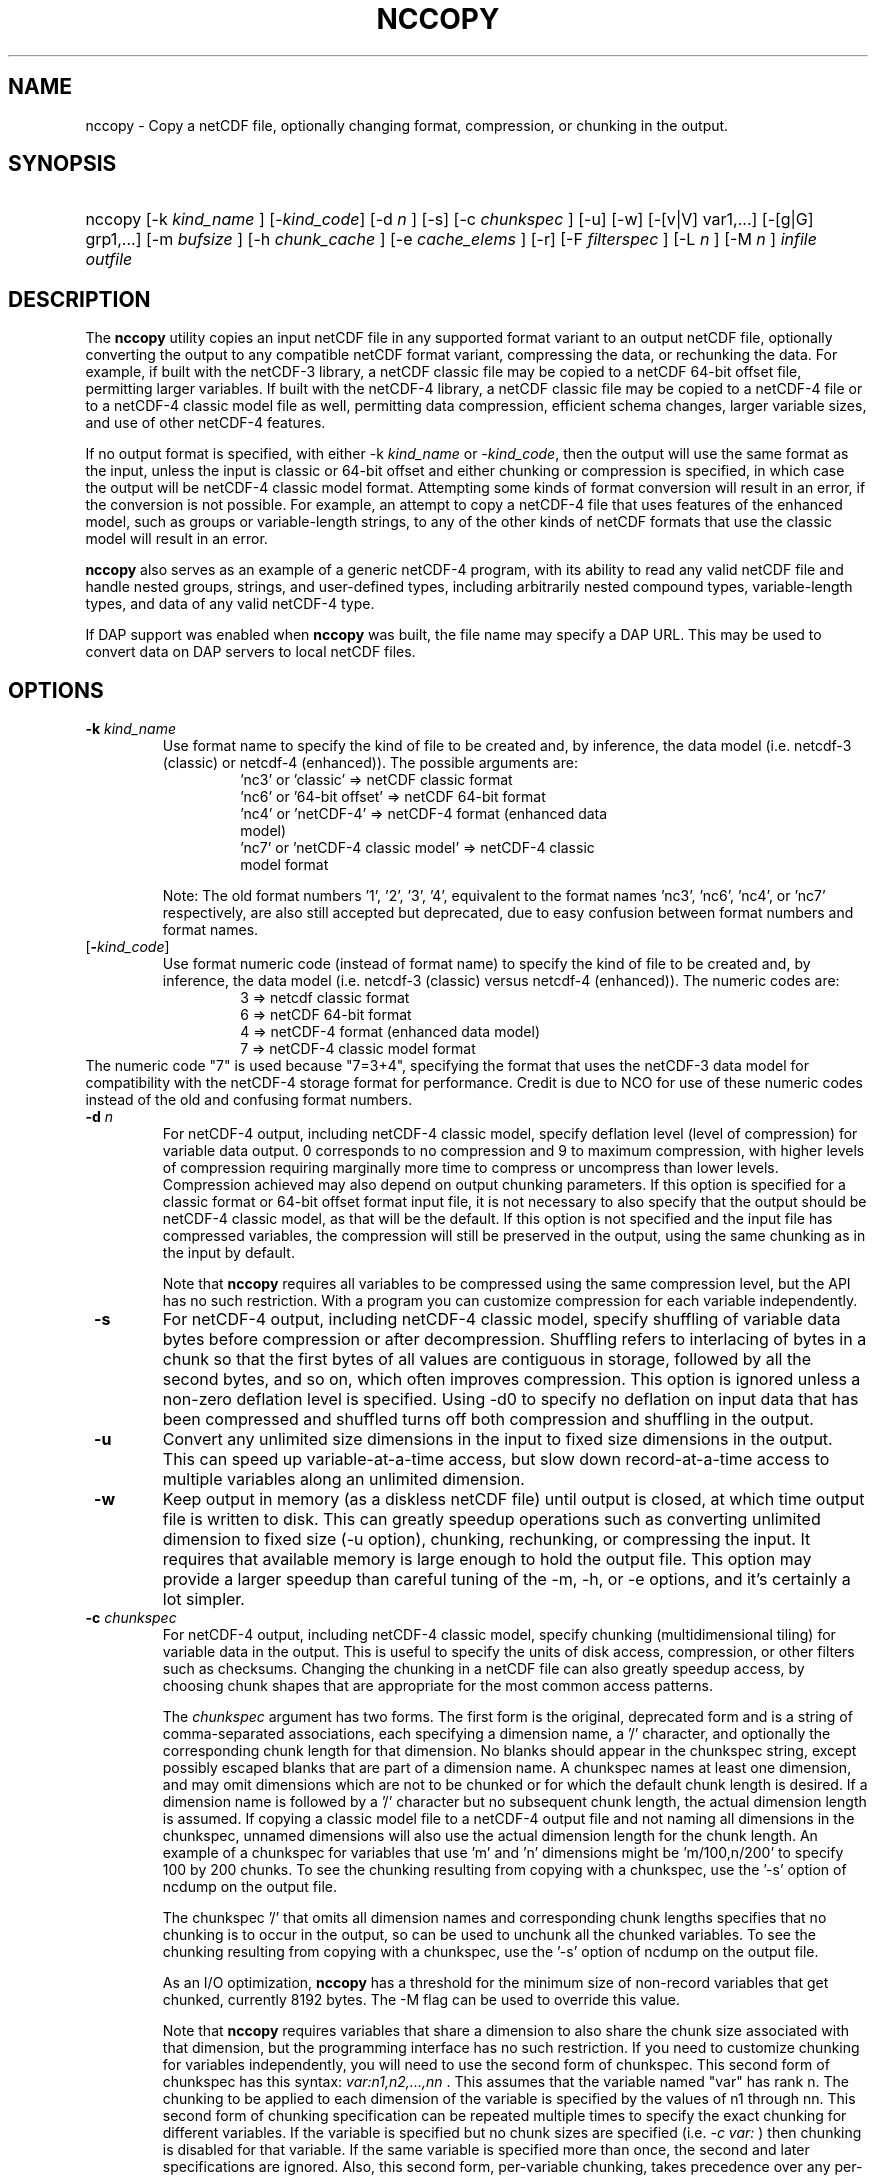 .\" $Id: nccopy.1 400 2010-08-27 21:02:52Z russ $
.TH NCCOPY 1 "2012-03-08" "Release 4.2" "UNIDATA UTILITIES"
.SH NAME
nccopy \- Copy a netCDF file, optionally changing format, compression, or chunking in the output.
.SH SYNOPSIS
.ft B
.HP
nccopy
.nh
\%[\-k \fI kind_name \fP]
\%[\-\fIkind_code\fP]
\%[\-d \fI n \fP]
\%[\-s]
\%[\-c \fI chunkspec \fP]
\%[\-u]
\%[\-w]
\%[\-[v|V] var1,...]
\%[\-[g|G] grp1,...]
\%[\-m \fI bufsize \fP]
\%[\-h \fI chunk_cache \fP]
\%[\-e \fI cache_elems \fP]
\%[\-r]
\%[\-F \fI filterspec \fP]
\%[\-L \fI n \fP]
\%[\-M \fI n \fP]
\%\fI infile \fP
\%\fI outfile \fP
.hy
.ft
.SH DESCRIPTION
.LP
The \fBnccopy\fP utility copies an input netCDF file in any supported
format variant to an output netCDF file, optionally converting the
output to any compatible netCDF format variant, compressing the data,
or rechunking the data.  For example, if built with the netCDF-3
library, a netCDF classic file may be copied to a netCDF 64-bit offset
file, permitting larger variables.  If built with the netCDF-4
library, a netCDF classic file may be copied to a netCDF-4 file or to
a netCDF-4 classic model file as well, permitting data compression,
efficient schema changes, larger variable sizes, and use of other
netCDF-4 features.
.LP
If no output format is specified, with either \-k \fIkind_name\fP
or \fI-kind_code\fP, then the output will use the same
format as the input, unless the input is classic or 64-bit offset
and either chunking or compression is specified, in which case the
output will be netCDF-4 classic model format.  Attempting
some kinds of format conversion will result in an error, if the
conversion is not possible.  For example, an attempt to copy a
netCDF-4 file that uses features of the enhanced model, such as
groups or variable-length strings, to any of the other kinds of netCDF
formats that use the classic model will result in an error.
.LP
\fBnccopy\fP also serves as an example of a generic netCDF-4 program,
with its ability to read any valid netCDF file and handle nested
groups, strings, and user-defined types, including arbitrarily
nested compound types, variable-length types, and data of any valid
netCDF-4 type.
.LP
If DAP support was enabled when \fBnccopy\fP was built, the file name may
specify a DAP URL. This may be used to convert data on DAP servers to
local netCDF files.
.SH OPTIONS
.IP "\fB \-k \fP \fI kind_name \fP"
Use format name to specify the kind of file to be created
and, by inference, the data model (i.e. netcdf-3 (classic) or
netcdf-4 (enhanced)).  The possible arguments are:
.RS
.RS
.IP "'nc3' or 'classic' => netCDF classic format"
.IP "'nc6' or '64-bit offset' => netCDF 64-bit format"
.IP "'nc4' or 'netCDF-4' => netCDF-4 format (enhanced data model)"
.IP "'nc7' or 'netCDF-4 classic model' => netCDF-4 classic model format"
.RE
.RE
.IP
Note: The old format numbers '1', '2', '3', '4', equivalent
to the format names 'nc3', 'nc6', 'nc4', or 'nc7' respectively, are
also still accepted but deprecated, due to easy confusion between
format numbers and format names.
.IP "[\fB-\fP\fIkind_code\fP]"
Use format numeric code (instead of format name) to specify the kind of file to be created
and, by inference, the data model (i.e. netcdf-3 (classic) versus
netcdf-4 (enhanced)).  The numeric codes are:
.RS
.RS
.IP "3 => netcdf classic format"
.IP "6 => netCDF 64-bit format"
.IP "4 => netCDF-4 format (enhanced data model)"
.IP "7 => netCDF-4 classic model format"
.RE
.RE
The numeric code "7" is used because "7=3+4", specifying the format
that uses the netCDF-3 data model for compatibility with the netCDF-4
storage format for performance. Credit is due to NCO for use of these
numeric codes instead of the old and confusing format numbers.
.IP "\fB \-d \fP \fI n \fP"
For netCDF-4 output, including netCDF-4 classic model, specify
deflation level (level of compression) for variable data output.  0
corresponds to no compression and 9 to maximum compression, with
higher levels of compression requiring marginally more time to
compress or uncompress than lower levels.  Compression achieved may
also depend on output chunking parameters.  If this option is
specified for a classic format or 64-bit offset format input file, it
is not necessary to also specify that the output should be netCDF-4
classic model, as that will be the default.  If this option is not
specified and the input file has compressed variables, the compression
will still be preserved in the output, using the same chunking as in
the input by default.
.IP
Note that \fBnccopy\fP requires all variables to be compressed using the
same compression level, but the API has no such restriction.  With
a program you can customize compression for each variable independently.
.IP "\fB \-s \fP"
For netCDF-4 output, including netCDF-4 classic model, specify
shuffling of variable data bytes before compression or after
decompression.  Shuffling refers to interlacing of bytes in a chunk so
that the first bytes of all values are contiguous in storage, followed
by all the second bytes, and so on, which often improves compression.
This option is ignored unless a non-zero deflation level is specified.
Using \-d0 to specify no deflation on input data that has been
compressed and shuffled turns off both compression and shuffling in
the output.
.IP "\fB \-u \fP"
Convert any unlimited size dimensions in the input to fixed size
dimensions in the output.  This can speed up variable-at-a-time
access, but slow down record-at-a-time access to multiple variables
along an unlimited dimension.
.IP "\fB \-w \fP"
Keep output in memory (as a diskless netCDF file) until output is
closed, at which time output file is written to disk.  This can
greatly speedup operations such as converting unlimited dimension to
fixed size (\-u option), chunking, rechunking, or compressing the
input.  It requires that available memory is large enough to hold the
output file.  This option may provide a larger speedup than careful
tuning of the \-m, \-h, or \-e options, and it's certainly a lot simpler.
.IP "\fB \-c \fP \fIchunkspec\fP"
For netCDF-4 output, including netCDF-4 classic model, specify
chunking (multidimensional tiling) for variable data in the output.
This is useful to specify the units of disk access, compression, or
other filters such as checksums.  Changing the chunking in a netCDF
file can also greatly speedup access, by choosing chunk shapes that
are appropriate for the most common access patterns.
.IP
The \fIchunkspec\fP argument has two forms. The first form is the
original, deprecated form and is a string of comma-separated associations,
each specifying a dimension name, a '/' character, and optionally the
corresponding chunk length for that dimension.  No blanks should
appear in the chunkspec string, except possibly escaped blanks that
are part of a dimension name.  A chunkspec names at least one
dimension, and may omit dimensions which are not to be chunked or for
which the default chunk length is desired.  If a dimension name is
followed by a '/' character but no subsequent chunk length, the actual
dimension length is assumed.  If copying a classic model file to a
netCDF-4 output file and not naming all dimensions in the chunkspec,
unnamed dimensions will also use the actual dimension length for the
chunk length.  An example of a chunkspec for variables that use 'm'
and 'n' dimensions might be 'm/100,n/200' to specify 100 by 200
chunks. To see the chunking resulting from copying with a chunkspec,
use the '\-s' option of ncdump on the output file.
.IP
The chunkspec '/' that omits all dimension names and
corresponding chunk lengths specifies that no chunking is to occur in
the output, so can be used to unchunk all the chunked variables.
To see the chunking resulting from copying with a chunkspec,
use the '\-s' option of ncdump on the output file.
.IP
As an I/O optimization, \fBnccopy\fP has a threshold for the minimum size of
non-record variables that get chunked, currently 8192 bytes. The -M flag
can be used to override this value.
.IP
Note that \fBnccopy\fP requires variables that share a dimension to also
share the chunk size associated with that dimension, but the
programming interface has no such restriction.  If you need to
customize chunking for variables independently, you will need to use
the second form of chunkspec. This second form of chunkspec has this
syntax: \fI var:n1,n2,...,nn \fP. This assumes that the variable named
"var" has rank n. The chunking to be applied to each dimension of the
variable is specified by the values of n1 through nn. This second
form of chunking specification can be repeated multiple times to specify
the exact chunking for different variables.
If the variable is specified but no chunk sizes are specified
(i.e. \fI -c var: \fP)
then chunking is disabled for that variable.
If the same variable is specified
more than once, the second and later specifications are ignored.
Also, this second form, per-variable chunking, takes precedence over any
per-dimension chunking except the bare "/" case.
.IP "\fB \-v \fP \fI var1,... \fP"
The output will include data values for the specified variables, in
addition to the declarations of all dimensions, variables, and
attributes. One or more variables must be specified by name in the
comma-delimited list following this option. The list must be a single
argument to the command, hence cannot contain unescaped blanks or
other white space characters. The named variables must be valid netCDF
variables in the input-file. A variable within a group in a netCDF-4
file may be specified with an absolute path name, such as
"/GroupA/GroupA2/var".  Use of a relative path name such as 'var' or
"grp/var" specifies all matching variable names in the file.  The
default, without this option, is to include data values for \fI all \fP variables
in the output.
.IP "\fB \-V \fP \fI var1,... \fP"
The output will include the specified variables only but all dimensions and
global or group attributes. One or more variables must be specified by name in the
comma-delimited list following this option. The list must be a single argument
to the command, hence cannot contain unescaped blanks or other white space
characters. The named variables must be valid netCDF variables in the
input-file. A variable within a group in a netCDF-4 file may be specified with
an absolute path name, such as '/GroupA/GroupA2/var'.  Use of a relative path
name such as 'var' or 'grp/var' specifies all matching variable names in the
file.  The default, without this option, is to include \fI all \fP variables in the
output.
.IP "\fB \-g \fP \fI grp1,... \fP"
The output will include data values only for the specified groups.
One or more groups must be specified by name in the comma-delimited
list following this option. The list must be a single argument to the
command. The named groups must be valid netCDF groups in the
input-file. The default, without this option, is to include data values for all
groups in the output.
.IP "\fB \-G \fP \fI grp1,... \fP"
The output will include only the specified groups.
One or more groups must be specified by name in the comma-delimited
list following this option. The list must be a single argument to the
command. The named groups must be valid netCDF groups in the
input-file. The default, without this option, is to include all groups in the
output.
.IP "\fB \-m \fP \fI bufsize \fP"
An integer or floating-point number that specifies the size, in bytes,
of the copy buffer used to copy large variables.  A suffix of K, M, G,
or T multiplies the copy buffer size by one thousand, million,
billion, or trillion, respectively.  The default is 5 Mbytes,
but will be increased if necessary to hold at least one chunk of
netCDF-4 chunked variables in the input file.  You may want to specify
a value larger than the default for copying large files over high
latency networks.  Using the '\-w' option may provide better
performance, if the output fits in memory.
.IP "\fB \-h \fP \fI chunk_cache \fP"
For netCDF-4 output, including netCDF-4 classic model, an integer or
floating-point number that specifies the size in bytes of chunk cache
allocated for each chunked variable.  This is not a property of the file, but merely
a performance tuning parameter for avoiding compressing or
decompressing the same data multiple times while copying and changing
chunk shapes.  A suffix of K, M, G, or T multiplies the chunk cache
size by one thousand, million, billion, or trillion, respectively.
The default is 4.194304 Mbytes (or whatever was specified for the
configure-time constant CHUNK_CACHE_SIZE when the netCDF library was
built).  Ideally, the \fBnccopy\fP utility should accept only one memory
buffer size and divide it optimally between a copy buffer and chunk
cache, but no general algorithm for computing the optimum chunk cache
size has been implemented yet. Using the '\-w' option may provide
better performance, if the output fits in memory.
.IP "\fB \-e \fP \fI cache_elems \fP"
For netCDF-4 output, including netCDF-4 classic model, specifies
number of chunks that the chunk cache can hold. A suffix of K, M, G,
or T multiplies the number of chunks that can be held in the cache
by one thousand, million, billion, or trillion, respectively.  This is not a
property of the file, but merely a performance tuning parameter for
avoiding compressing or decompressing the same data multiple times
while copying and changing chunk shapes.  The default is 1009 (or
whatever was specified for the configure-time constant
CHUNK_CACHE_NELEMS when the netCDF library was built).  Ideally, the
\fBnccopy\fP utility should determine an optimum value for this parameter,
but no general algorithm for computing the optimum number of chunk
cache elements has been implemented yet.
.IP "\fB \-r \fP"
Read netCDF classic or 64-bit offset input file into a diskless netCDF
file in memory before copying.  Requires that input file be small
enough to fit into memory.  For \fBnccopy\fP, this doesn't seem to provide
any significant speedup, so may not be a useful option.
.IP "\fB \-L \fP \fIn\fP"
Set the log level; only usable if nccopy supports netCDF-4 (enhanced).
.IP "\fB \-M \fP \fIn\fP"
Set the minimum chunk size; only usable if nccopy supports netCDF-4 (enhanced).
.IP "\fB \-F \fP \fIfilterspec\fP"
For netCDF-4 output, including netCDF-4 classic model, specify a filter
to apply to a specified set of variables in the output. As a rule, the filter
is a compression/decompression algorithm with a unique numeric identifier
assigned by the HDF Group (see https://support.hdfgroup.org/services/filters.html).
.IP
The \fIfilterspec\fP argument has this general form.
.RS
fqn1|fqn2...,filterid,param1,param2...paramn
or
*,filterid,param1,param2...paramn
.RE
An fqn (fully qualified name) is the name
of a variable prefixed by its containing
groups with the group names separated by forward slash ('/').
An example might be \FI/g1/g2/var\fP. Alternatively,
just the variable name can be given if it is in the root group:
e.g. \FIvar\fP. Backslash escapes may be used as needed.
A note of warning: the '|' separator is a bash reserved character, so you will
probably need to put the filter spec in some kind of quotes or otherwise escape it.
.IP
The filterid is an unsigned positive integer representing the id
assigned by the HDFgroup to the filter. Following the id is a sequence of
parameters defining the operation of the filter. Each parameter
is a 32-bit unsigned integer.
.IP
This parameter may be repeated multiple times with different
variable names.

.SH EXAMPLES
.LP
Make a copy of foo1.nc, a netCDF file of any type, to foo2.nc, a
netCDF file of the same type:
.RS
.HP
nccopy foo1.nc foo2.nc
.RE
.LP
Note that the above copy will not be as fast as use of cp or other
simple copy utility, because the file is copied using only the netCDF
API.  If the input file has extra bytes after the end of the netCDF
data, those will not be copied, because they are not accessible
through the netCDF interface.  If the original file was generated in
"No fill" mode so that fill values are not stored for padding for data
alignment, the output file may have different padding bytes.
.LP
Convert a netCDF-4 classic model file, compressed.nc, that uses compression,
to a netCDF-3 file classic.nc:
.RS
.HP
nccopy \-k classic compressed.nc classic.nc
.RE
.LP
Note that 'nc3' could be used instead of 'classic'.
.LP
Download the variable 'time_bnds' and its associated attributes from
an OPeNDAP server and copy the result to a netCDF file named 'tb.nc':
.RS
.HP
nccopy 'http://test.opendap.org/opendap/data/nc/sst.mnmean.nc.gz?time_bnds' tb.nc
.RE
.LP
Note that URLs that name specific variables as command-line arguments
should generally be quoted, to avoid the shell interpreting special
characters such as '?'.
.LP
Compress all the variables in the input file foo.nc, a netCDF file of any
type, to the output file bar.nc:
.RS
.HP
nccopy \-d1 foo.nc bar.nc
.RE
.LP
If foo.nc was a classic or 64-bit offset netCDF file, bar.nc will be a
netCDF-4 classic model netCDF file, because the classic and 64-bit
offset format variants don't support compression.  If foo.nc was a
netCDF-4 file with some variables compressed using various deflation
levels, the output will also be a netCDF-4 file of the same type, but
all the variables, including any uncompressed variables in the input,
will now use deflation level 1.
.LP
Assume the input data includes gridded variables that use time, lat,
lon dimensions, with 1000 times by 1000 latitudes by 1000 longitudes,
and that the time dimension varies most slowly.  Also assume that
users want quick access to data at all times for a small set of
lat-lon points.  Accessing data for 1000 times would typically require
accessing 1000 disk blocks, which may be slow.
.LP
Reorganizing the data into chunks on disk that have all the time in
each chunk for a few lat and lon coordinates would greatly speed up
such access.  To chunk the data in the input file slow.nc, a netCDF
file of any type, to the output file fast.nc, you could use;
.RS
.HP
nccopy \-c time/1000,lat/40,lon/40 slow.nc fast.nc
.RE
.LP
to specify data chunks of 1000 times, 40 latitudes, and 40 longitudes.
If you had enough memory to contain the output file, you could speed
up the rechunking operation significantly by creating the output in
memory before writing it to disk on close (using the -w flag):
.RS
.HP
nccopy \-w \-c time/1000,lat/40,lon/40 slow.nc fast.nc
.RE
Alternatively, one could write this using the alternate, variable-specific
chunking specification and assuming that times, lat, and lon
are variables.
.RS
.HP
nccopy \-c time:1000 -c lat:40 -c lon:40 slow.nc fast.nc
.RE
.LP
.SH "Chunking Rules"
.LP
The complete set of chunking rules is captured here.  As a rough
summary, these rules preserve all chunking properties from the
input file. These rules apply only when the selected output
format supports chunking, i.e. for the netcdf-4 variants.
.LP
The variable specific chunking specification should be obvious
and translates directly to the corresponding "nc_def_var_chunking"
API call.
.LP
.\" see: https://github.com/Unidata/netcdf-c/issues/725
The original per-dimension, chunking specification requires some
interpretation by nccopy.
The following rules are applied in the given order independently
for each variable to be copied from input to output. The rules are
written assuming we are trying to determine the chunking for a given
output variable Vout that comes from an input variable Vin.
.IP "1."
If there is no '-c' option that applies to a variable and the
corresponding input variable is contiguous or the input is some
netcdf-3 variant, then let the netcdf-c library make all chunking
decisions.
.IP "2."
For each dimension of Vout explicitly specified on the command line
(using the '-c' option), apply the chunking value for that
dimension regardless of input format or input properties.
.IP "3."
For dimensions of Vout not named on the command line in a '-c' option, preserve chunk
sizes from the corresponding input variable, if it is chunked.
.IP "4."
If Vin is contiguous, and none of its dimensions are
named on the command line, and chunking is not mandated by other
options, then make Vout be contiguous.
.IP "5."
If the input variable is contiguous (or is some netcdf-3
variant) and there are no options requiring chunking, or the '/'
special case for the '-c' option is specified, then the output
variable V is marked as contiguous.
.IP "6."
Final, default case: some or all chunk sizes are not
determined by the command line or the input
variable. This includes the non-chunked input cases such
as netcdf-3, cdf5, and DAP. In these cases retain all
chunk sizes determined by previous rules, and use the full
dimension size as the default. The exception is unlimited dimensions,
where the default is 4 megabytes.

.SH "SEE ALSO"
.LP
.BR ncdump(1), ncgen(1), netcdf(3)
